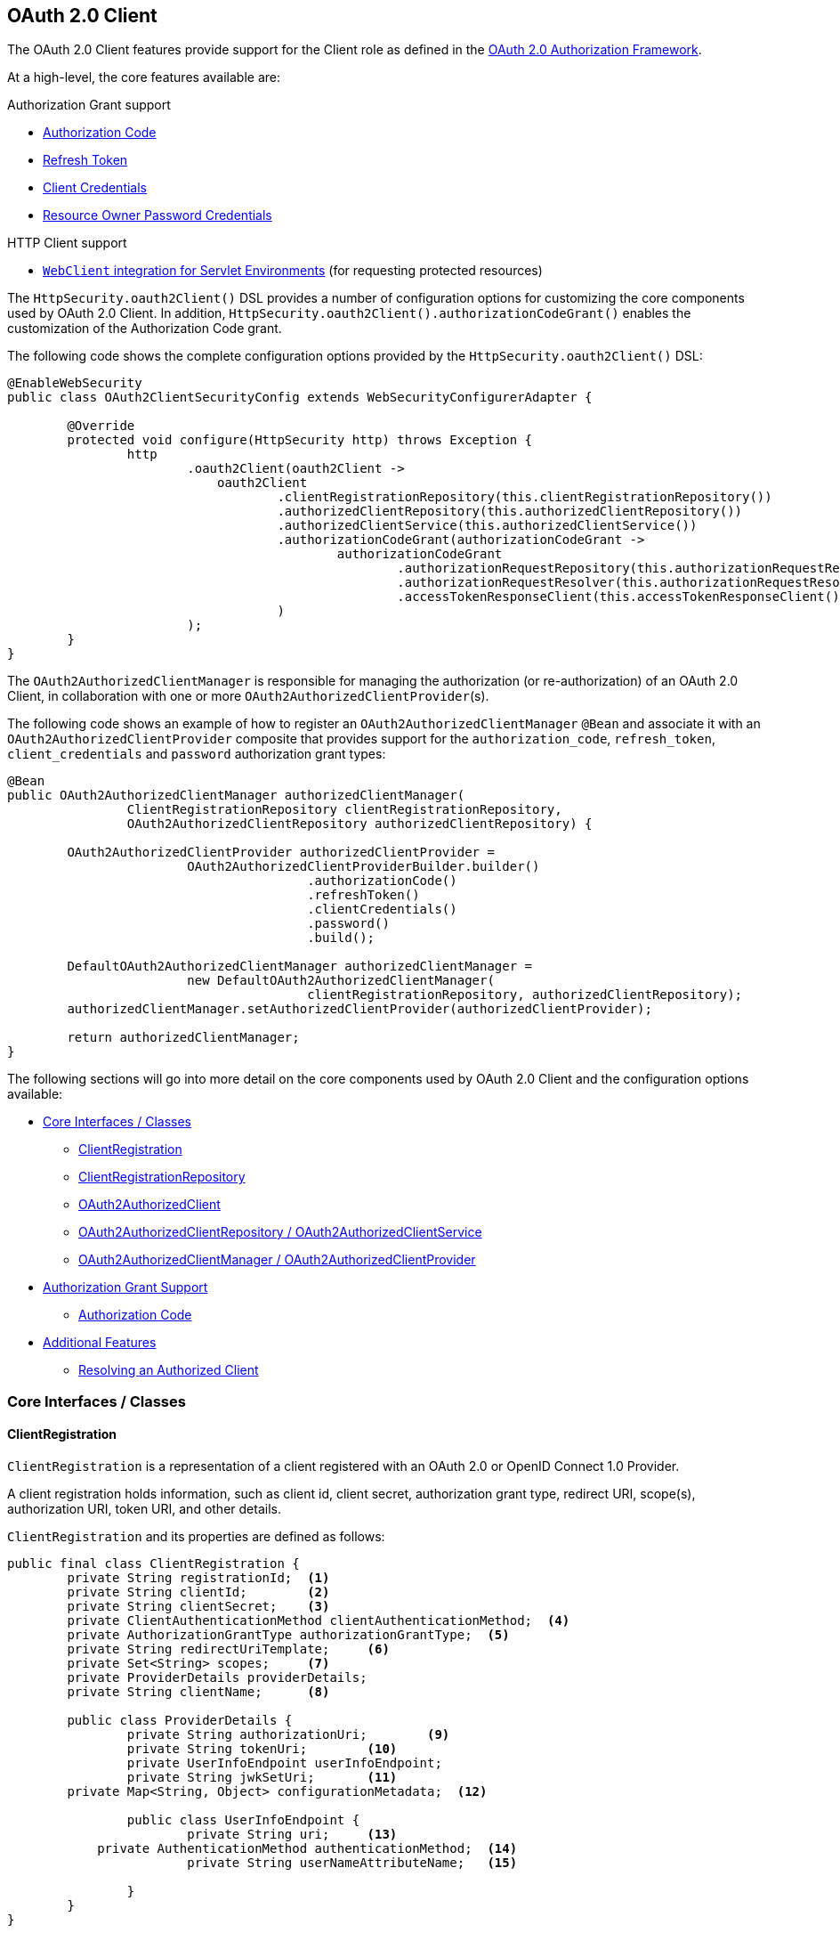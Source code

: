 [[oauth2client]]
== OAuth 2.0 Client

The OAuth 2.0 Client features provide support for the Client role as defined in the https://tools.ietf.org/html/rfc6749#section-1.1[OAuth 2.0 Authorization Framework].

At a high-level, the core features available are:

.Authorization Grant support
* https://tools.ietf.org/html/rfc6749#section-1.3.1[Authorization Code]
* https://tools.ietf.org/html/rfc6749#section-6[Refresh Token]
* https://tools.ietf.org/html/rfc6749#section-1.3.4[Client Credentials]
* https://tools.ietf.org/html/rfc6749#section-1.3.3[Resource Owner Password Credentials]

.HTTP Client support
* <<servlet-webclient, `WebClient` integration for Servlet Environments>> (for requesting protected resources)

The `HttpSecurity.oauth2Client()` DSL provides a number of configuration options for customizing the core components used by OAuth 2.0 Client.
In addition, `HttpSecurity.oauth2Client().authorizationCodeGrant()` enables the customization of the Authorization Code grant.

The following code shows the complete configuration options provided by the `HttpSecurity.oauth2Client()` DSL:

[source,java]
----
@EnableWebSecurity
public class OAuth2ClientSecurityConfig extends WebSecurityConfigurerAdapter {

	@Override
	protected void configure(HttpSecurity http) throws Exception {
		http
			.oauth2Client(oauth2Client ->
			    oauth2Client
				    .clientRegistrationRepository(this.clientRegistrationRepository())
				    .authorizedClientRepository(this.authorizedClientRepository())
				    .authorizedClientService(this.authorizedClientService())
				    .authorizationCodeGrant(authorizationCodeGrant ->
					    authorizationCodeGrant
						    .authorizationRequestRepository(this.authorizationRequestRepository())
						    .authorizationRequestResolver(this.authorizationRequestResolver())
						    .accessTokenResponseClient(this.accessTokenResponseClient())
				    )
			);
	}
}
----

The `OAuth2AuthorizedClientManager` is responsible for managing the authorization (or re-authorization) of an OAuth 2.0 Client, in collaboration with one or more `OAuth2AuthorizedClientProvider`(s).

The following code shows an example of how to register an `OAuth2AuthorizedClientManager` `@Bean` and associate it with an `OAuth2AuthorizedClientProvider` composite that provides support for the `authorization_code`, `refresh_token`, `client_credentials` and `password` authorization grant types:

[source,java]
----
@Bean
public OAuth2AuthorizedClientManager authorizedClientManager(
		ClientRegistrationRepository clientRegistrationRepository,
		OAuth2AuthorizedClientRepository authorizedClientRepository) {

	OAuth2AuthorizedClientProvider authorizedClientProvider =
			OAuth2AuthorizedClientProviderBuilder.builder()
					.authorizationCode()
					.refreshToken()
					.clientCredentials()
					.password()
					.build();

	DefaultOAuth2AuthorizedClientManager authorizedClientManager =
			new DefaultOAuth2AuthorizedClientManager(
					clientRegistrationRepository, authorizedClientRepository);
	authorizedClientManager.setAuthorizedClientProvider(authorizedClientProvider);

	return authorizedClientManager;
}
----

The following sections will go into more detail on the core components used by OAuth 2.0 Client and the configuration options available:

* <<oauth2Client-core-interface-class>>
** <<oauth2Client-client-registration, ClientRegistration>>
** <<oauth2Client-client-registration-repo, ClientRegistrationRepository>>
** <<oauth2Client-authorized-client, OAuth2AuthorizedClient>>
** <<oauth2Client-authorized-repo-service, OAuth2AuthorizedClientRepository / OAuth2AuthorizedClientService>>
** <<oauth2Client-authorized-manager-provider, OAuth2AuthorizedClientManager / OAuth2AuthorizedClientProvider>>
* <<oauth2Client-auth-grant-support>>
** <<oauth2Client-auth-code-grant, Authorization Code>>
* <<oauth2Client-additional-features>>
** <<oauth2Client-registered-authorized-client, Resolving an Authorized Client>>


[[oauth2Client-core-interface-class]]
=== Core Interfaces / Classes


[[oauth2Client-client-registration]]
==== ClientRegistration

`ClientRegistration` is a representation of a client registered with an OAuth 2.0 or OpenID Connect 1.0 Provider.

A client registration holds information, such as client id, client secret, authorization grant type, redirect URI, scope(s), authorization URI, token URI, and other details.

`ClientRegistration` and its properties are defined as follows:

[source,java]
----
public final class ClientRegistration {
	private String registrationId;	<1>
	private String clientId;	<2>
	private String clientSecret;	<3>
	private ClientAuthenticationMethod clientAuthenticationMethod;	<4>
	private AuthorizationGrantType authorizationGrantType;	<5>
	private String redirectUriTemplate;	<6>
	private Set<String> scopes;	<7>
	private ProviderDetails providerDetails;
	private String clientName;	<8>

	public class ProviderDetails {
		private String authorizationUri;	<9>
		private String tokenUri;	<10>
		private UserInfoEndpoint userInfoEndpoint;
		private String jwkSetUri;	<11>
        private Map<String, Object> configurationMetadata;  <12>

		public class UserInfoEndpoint {
			private String uri;	<13>
            private AuthenticationMethod authenticationMethod;  <14>
			private String userNameAttributeName;	<15>

		}
	}
}
----
<1> `registrationId`: The ID that uniquely identifies the `ClientRegistration`.
<2> `clientId`: The client identifier.
<3> `clientSecret`: The client secret.
<4> `clientAuthenticationMethod`: The method used to authenticate the Client with the Provider.
The supported values are *basic*, *post* and *none* https://tools.ietf.org/html/rfc6749#section-2.1[(public clients)].
<5> `authorizationGrantType`: The OAuth 2.0 Authorization Framework defines four https://tools.ietf.org/html/rfc6749#section-1.3[Authorization Grant] types.
 The supported values are `authorization_code`, `client_credentials`, `password` and `implicit`.
<6> `redirectUriTemplate`: The client's registered redirect URI that the _Authorization Server_ redirects the end-user's user-agent
 to after the end-user has authenticated and authorized access to the client.
<7> `scopes`: The scope(s) requested by the client during the Authorization Request flow, such as openid, email, or profile.
<8> `clientName`: A descriptive name used for the client.
The name may be used in certain scenarios, such as when displaying the name of the client in the auto-generated login page.
<9> `authorizationUri`: The Authorization Endpoint URI for the Authorization Server.
<10> `tokenUri`: The Token Endpoint URI for the Authorization Server.
<11> `jwkSetUri`: The URI used to retrieve the https://tools.ietf.org/html/rfc7517[JSON Web Key (JWK)] Set from the Authorization Server,
 which contains the cryptographic key(s) used to verify the https://tools.ietf.org/html/rfc7515[JSON Web Signature (JWS)] of the ID Token and optionally the UserInfo Response.
<12> `configurationMetadata`: The https://openid.net/specs/openid-connect-discovery-1_0.html#ProviderConfig[OpenID Provider Configuration Information].
 This information will only be available if the Spring Boot 2.x property `spring.security.oauth2.client.provider.[providerId].issuerUri` is configured.
<13> `(userInfoEndpoint)uri`: The UserInfo Endpoint URI used to access the claims/attributes of the authenticated end-user.
<14> `(userInfoEndpoint)authenticationMethod`: The authentication method used when sending the access token to the UserInfo Endpoint.
The supported values are *header*, *form* and *query*.
<15> `userNameAttributeName`: The name of the attribute returned in the UserInfo Response that references the Name or Identifier of the end-user.


[[oauth2Client-client-registration-repo]]
==== ClientRegistrationRepository

The `ClientRegistrationRepository` serves as a repository for OAuth 2.0 / OpenID Connect 1.0 `ClientRegistration`(s).

[NOTE]
Client registration information is ultimately stored and owned by the associated Authorization Server.
This repository provides the ability to retrieve a sub-set of the primary client registration information, which is stored with the Authorization Server.

Spring Boot 2.x auto-configuration binds each of the properties under `spring.security.oauth2.client.registration._[registrationId]_` to an instance of `ClientRegistration` and then composes each of the `ClientRegistration` instance(s) within a `ClientRegistrationRepository`.

[NOTE]
The default implementation of `ClientRegistrationRepository` is `InMemoryClientRegistrationRepository`.

The auto-configuration also registers the `ClientRegistrationRepository` as a `@Bean` in the `ApplicationContext` so that it is available for dependency-injection, if needed by the application.

The following listing shows an example:

[source,java]
----
@Controller
public class OAuth2ClientController {

	@Autowired
	private ClientRegistrationRepository clientRegistrationRepository;

	@RequestMapping("/")
	public String index() {
		ClientRegistration oktaRegistration =
			this.clientRegistrationRepository.findByRegistrationId("okta");

		...

		return "index";
	}
}
----


[[oauth2Client-authorized-client]]
==== OAuth2AuthorizedClient

`OAuth2AuthorizedClient` is a representation of an Authorized Client.
A client is considered to be authorized when the end-user (Resource Owner) has granted authorization to the client to access its protected resources.

`OAuth2AuthorizedClient` serves the purpose of associating an `OAuth2AccessToken` (and optional `OAuth2RefreshToken`) to a `ClientRegistration` (client) and resource owner, who is the `Principal` end-user that granted the authorization.


[[oauth2Client-authorized-repo-service]]
==== OAuth2AuthorizedClientRepository / OAuth2AuthorizedClientService

`OAuth2AuthorizedClientRepository` is responsible for persisting `OAuth2AuthorizedClient`(s) between web requests.
Whereas, the primary role of `OAuth2AuthorizedClientService` is to manage `OAuth2AuthorizedClient`(s) at the application-level.

From a developer perspective, the `OAuth2AuthorizedClientRepository` or `OAuth2AuthorizedClientService` provides the capability to lookup an `OAuth2AccessToken` associated with a client so that it may be used to initiate a protected resource request.

The following listing shows an example:

[source,java]
----
@Controller
public class OAuth2ClientController {

    @Autowired
    private OAuth2AuthorizedClientService authorizedClientService;

    @RequestMapping("/")
    public String index(Authentication authentication) {
        OAuth2AuthorizedClient authorizedClient =
            this.authorizedClientService.loadAuthorizedClient("okta", authentication.getName());

        OAuth2AccessToken accessToken = authorizedClient.getAccessToken();

        ...

        return "index";
    }
}
----

[NOTE]
Spring Boot 2.x auto-configuration registers an `OAuth2AuthorizedClientRepository` and/or `OAuth2AuthorizedClientService` `@Bean` in the `ApplicationContext`.
However, the application may choose to override and register a custom `OAuth2AuthorizedClientRepository` or `OAuth2AuthorizedClientService` `@Bean`.


[[oauth2Client-authorized-manager-provider]]
==== OAuth2AuthorizedClientManager / OAuth2AuthorizedClientProvider

The `OAuth2AuthorizedClientManager` is responsible for the overall management of `OAuth2AuthorizedClient`(s).

The primary responsibilities include:

* Authorizing (or re-authorizing) an OAuth 2.0 Client, using an `OAuth2AuthorizedClientProvider`.
* Delegating the persistence of an `OAuth2AuthorizedClient`, typically using an `OAuth2AuthorizedClientService` or `OAuth2AuthorizedClientRepository`.

An `OAuth2AuthorizedClientProvider` implements a strategy for authorizing (or re-authorizing) an OAuth 2.0 Client.
Implementations will typically implement an authorization grant type, eg. `authorization_code`, `client_credentials`, etc.

The default implementation of `OAuth2AuthorizedClientManager` is `DefaultOAuth2AuthorizedClientManager`, which is associated with an `OAuth2AuthorizedClientProvider` that may support multiple authorization grant types using a delegation-based composite.
The `OAuth2AuthorizedClientProviderBuilder` may be used to configure and build the delegation-based composite.

The following code shows an example of how to configure and build an `OAuth2AuthorizedClientProvider` composite that provides support for the `authorization_code`, `refresh_token`, `client_credentials` and `password` authorization grant types:

[source,java]
----
@Bean
public OAuth2AuthorizedClientManager authorizedClientManager(
		ClientRegistrationRepository clientRegistrationRepository,
		OAuth2AuthorizedClientRepository authorizedClientRepository) {

	OAuth2AuthorizedClientProvider authorizedClientProvider =
			OAuth2AuthorizedClientProviderBuilder.builder()
					.authorizationCode()
					.refreshToken()
					.clientCredentials()
					.password()
					.build();

	DefaultOAuth2AuthorizedClientManager authorizedClientManager =
			new DefaultOAuth2AuthorizedClientManager(
					clientRegistrationRepository, authorizedClientRepository);
	authorizedClientManager.setAuthorizedClientProvider(authorizedClientProvider);

	return authorizedClientManager;
}
----

[NOTE]
Spring Boot 2.x auto-configuration registers an `OAuth2AuthorizedClientManager` `@Bean` in the `ApplicationContext`.
However, the application may choose to override and register a custom `OAuth2AuthorizedClientManager` `@Bean`.


[[oauth2Client-auth-grant-support]]
=== Authorization Grant Support


[[oauth2Client-auth-code-grant]]
==== Authorization Code

[NOTE]
Please refer to the OAuth 2.0 Authorization Framework for further details on the https://tools.ietf.org/html/rfc6749#section-1.3.1[Authorization Code] grant.


===== Obtaining Authorization

[NOTE]
Please refer to the https://tools.ietf.org/html/rfc6749#section-4.1.1[Authorization Request/Response] protocol flow for the Authorization Code grant.


===== Initiating the Authorization Request

The `OAuth2AuthorizationRequestRedirectFilter` uses an `OAuth2AuthorizationRequestResolver` to resolve an `OAuth2AuthorizationRequest` and initiate the Authorization Code grant flow by redirecting the end-user's user-agent to the Authorization Server's Authorization Endpoint.

The primary role of the `OAuth2AuthorizationRequestResolver` is to resolve an `OAuth2AuthorizationRequest` from the provided web request.
The default implementation `DefaultOAuth2AuthorizationRequestResolver` matches on the (default) path `/oauth2/authorization/{registrationId}` extracting the `registrationId` and using it to build the `OAuth2AuthorizationRequest` for the associated `ClientRegistration`.

Given the following Spring Boot 2.x properties for an OAuth 2.0 Client registration:

[source,yaml]
----
spring:
  security:
    oauth2:
      client:
        registration:
          okta:
            client-id: okta-client-id
            client-secret: okta-client-secret
            authorization-grant-type: authorization_code
            redirect-uri: "{baseUrl}/authorized/okta"
            scope: read, write
        provider:
          okta:
            authorization-uri: https://dev-1234.oktapreview.com/oauth2/v1/authorize
            token-uri: https://dev-1234.oktapreview.com/oauth2/v1/token
----

A request with the base path `/oauth2/authorization/okta` will initiate the Authorization Request redirect by the `OAuth2AuthorizationRequestRedirectFilter` and ultimately start the Authorization Code grant flow.

[NOTE]
The `AuthorizationCodeOAuth2AuthorizedClientProvider` is an implementation of `OAuth2AuthorizedClientProvider` for the Authorization Code grant,
which also initiates the Authorization Request redirect by the `OAuth2AuthorizationRequestRedirectFilter`.


===== Customizing the Authorization Request

One of the primary use cases an `OAuth2AuthorizationRequestResolver` can realize is the ability to customize the Authorization Request with additional parameters above the standard parameters defined in the OAuth 2.0 Authorization Framework.

For example, OpenID Connect defines additional OAuth 2.0 request parameters for the https://openid.net/specs/openid-connect-core-1_0.html#AuthRequest[Authorization Code Flow] extending from the standard parameters defined in the https://tools.ietf.org/html/rfc6749#section-4.1.1[OAuth 2.0 Authorization Framework].
One of those extended parameters is the `prompt` parameter.

[NOTE]
OPTIONAL. Space delimited, case sensitive list of ASCII string values that specifies whether the Authorization Server prompts the End-User for reauthentication and consent. The defined values are: none, login, consent, select_account

The following example shows how to implement an `OAuth2AuthorizationRequestResolver` that customizes the Authorization Request for `oauth2Login()`, by including the request parameter `prompt=consent`.

[source,java]
----
@EnableWebSecurity
public class OAuth2LoginSecurityConfig extends WebSecurityConfigurerAdapter {

	@Autowired
	private ClientRegistrationRepository clientRegistrationRepository;

	@Override
	protected void configure(HttpSecurity http) throws Exception {
		http
			.authorizeRequests(authorizeRequests ->
			    authorizeRequests
				    .anyRequest().authenticated()
			)
			.oauth2Login(oauth2Login ->
				oauth2Login
					.authorizationEndpoint(authorizationEndpoint ->
						authorizationEndpoint
							.authorizationRequestResolver(
							    new CustomAuthorizationRequestResolver(
							            this.clientRegistrationRepository))    <1>
					)
			);
	}
}

public class CustomAuthorizationRequestResolver implements OAuth2AuthorizationRequestResolver {
	private final OAuth2AuthorizationRequestResolver defaultAuthorizationRequestResolver;

	public CustomAuthorizationRequestResolver(
			ClientRegistrationRepository clientRegistrationRepository) {

		this.defaultAuthorizationRequestResolver =
				new DefaultOAuth2AuthorizationRequestResolver(
						clientRegistrationRepository, "/oauth2/authorization");
	}

	@Override
	public OAuth2AuthorizationRequest resolve(HttpServletRequest request) {
		OAuth2AuthorizationRequest authorizationRequest =
				this.defaultAuthorizationRequestResolver.resolve(request);  <2>

		return authorizationRequest != null ?   <3>
				customAuthorizationRequest(authorizationRequest) :
				null;
	}

	@Override
	public OAuth2AuthorizationRequest resolve(
			HttpServletRequest request, String clientRegistrationId) {

		OAuth2AuthorizationRequest authorizationRequest =
				this.defaultAuthorizationRequestResolver.resolve(
				    request, clientRegistrationId);    <2>

		return authorizationRequest != null ?   <3>
				customAuthorizationRequest(authorizationRequest) :
				null;
	}

	private OAuth2AuthorizationRequest customAuthorizationRequest(
			OAuth2AuthorizationRequest authorizationRequest) {

		Map<String, Object> additionalParameters =
				new LinkedHashMap<>(authorizationRequest.getAdditionalParameters());
		additionalParameters.put("prompt", "consent");  <4>

		return OAuth2AuthorizationRequest.from(authorizationRequest)    <5>
				.additionalParameters(additionalParameters) <6>
				.build();
	}
}
----
<1> Configure the custom `OAuth2AuthorizationRequestResolver`
<2> Attempt to resolve the `OAuth2AuthorizationRequest` using the `DefaultOAuth2AuthorizationRequestResolver`
<3> If an `OAuth2AuthorizationRequest` was resolved than return a customized version else return `null`
<4> Add custom parameters to the existing `OAuth2AuthorizationRequest.additionalParameters`
<5> Create a copy of the default `OAuth2AuthorizationRequest` which returns an `OAuth2AuthorizationRequest.Builder` for further modifications
<6> Override the default `additionalParameters`

[TIP]
`OAuth2AuthorizationRequest.Builder.build()` constructs the `OAuth2AuthorizationRequest.authorizationRequestUri`, which represents the complete Authorization Request URI including all query parameters using the `application/x-www-form-urlencoded` format.


The preceding example shows the common use case of adding a custom parameter on top of the standard parameters.
Alternatively, if your requirements are more advanced, than you can take full control in building the Authorization Request URI by simply overriding the `OAuth2AuthorizationRequest.authorizationRequestUri` property.

The following example shows a variation of the `customAuthorizationRequest()` method from the preceding example, and instead overrides the `OAuth2AuthorizationRequest.authorizationRequestUri` property.

[source,java]
----
private OAuth2AuthorizationRequest customAuthorizationRequest(
		OAuth2AuthorizationRequest authorizationRequest) {

	String customAuthorizationRequestUri = UriComponentsBuilder
			.fromUriString(authorizationRequest.getAuthorizationRequestUri())
			.queryParam("prompt", "consent")
			.build(true)
			.toUriString();

	return OAuth2AuthorizationRequest.from(authorizationRequest)
			.authorizationRequestUri(customAuthorizationRequestUri)
			.build();
}
----


===== Storing the Authorization Request

The `AuthorizationRequestRepository` is responsible for the persistence of the `OAuth2AuthorizationRequest` from the time the Authorization Request is initiated to the time the Authorization Response is received (the callback).

[TIP]
The `OAuth2AuthorizationRequest` is used to correlate and validate the Authorization Response.

The default implementation of `AuthorizationRequestRepository` is `HttpSessionOAuth2AuthorizationRequestRepository`, which stores the `OAuth2AuthorizationRequest` in the `HttpSession`.

If you have a custom implementation of `AuthorizationRequestRepository`, you may configure it as shown in the following example:

[source,java]
----
@EnableWebSecurity
public class OAuth2ClientSecurityConfig extends WebSecurityConfigurerAdapter {

	@Override
	protected void configure(HttpSecurity http) throws Exception {
		http
			.oauth2Client(oauth2Client ->
			    oauth2Client
				    .authorizationCodeGrant(authorizationCodeGrant ->
				        authorizationCodeGrant
					        .authorizationRequestRepository(this.authorizationRequestRepository())
					        ...
					)
			);
	}
}
----


===== Requesting an Access Token

[NOTE]
Please refer to the https://tools.ietf.org/html/rfc6749#section-4.1.3[Access Token Request/Response] protocol flow for the Authorization Code grant.

The default implementation of `OAuth2AccessTokenResponseClient` for the Authorization Code grant is `DefaultAuthorizationCodeTokenResponseClient`, which uses a `RestOperations` for exchanging an authorization code for an access token at the Authorization Server’s Token Endpoint.

The `DefaultAuthorizationCodeTokenResponseClient` is quite flexible as it allows you to customize the pre-processing of the Token Request and/or post-handling of the Token Response.


===== Customizing the Access Token Request

If you need to customize the pre-processing of the Token Request, you can provide `DefaultAuthorizationCodeTokenResponseClient.setRequestEntityConverter()` with a custom `Converter<OAuth2AuthorizationCodeGrantRequest, RequestEntity<?>>`.
The default implementation `OAuth2AuthorizationCodeGrantRequestEntityConverter` builds a `RequestEntity` representation of a standard https://tools.ietf.org/html/rfc6749#section-4.1.3[OAuth 2.0 Access Token Request].
However, providing a custom `Converter`, would allow you to extend the standard Token Request and add custom parameter(s).

IMPORTANT: The custom `Converter` must return a valid `RequestEntity` representation of an OAuth 2.0 Access Token Request that is understood by the intended OAuth 2.0 Provider.


===== Customizing the Access Token Response

On the other end, if you need to customize the post-handling of the Token Response, you will need to provide `DefaultAuthorizationCodeTokenResponseClient.setRestOperations()` with a custom configured `RestOperations`.
The default `RestOperations` is configured as follows:

[source,java]
----
RestTemplate restTemplate = new RestTemplate(Arrays.asList(
		new FormHttpMessageConverter(),
		new OAuth2AccessTokenResponseHttpMessageConverter()));

restTemplate.setErrorHandler(new OAuth2ErrorResponseErrorHandler());
----

TIP: Spring MVC `FormHttpMessageConverter` is required as it's used when sending the OAuth 2.0 Access Token Request.

`OAuth2AccessTokenResponseHttpMessageConverter` is a `HttpMessageConverter` for an OAuth 2.0 Access Token Response.
You can provide `OAuth2AccessTokenResponseHttpMessageConverter.setTokenResponseConverter()` with a custom `Converter<Map<String, String>, OAuth2AccessTokenResponse>` that is used for converting the OAuth 2.0 Access Token Response parameters to an `OAuth2AccessTokenResponse`.

`OAuth2ErrorResponseErrorHandler` is a `ResponseErrorHandler` that can handle an OAuth 2.0 Error, eg. 400 Bad Request.
It uses an `OAuth2ErrorHttpMessageConverter` for converting the OAuth 2.0 Error parameters to an `OAuth2Error`.

Whether you customize `DefaultAuthorizationCodeTokenResponseClient` or provide your own implementation of `OAuth2AccessTokenResponseClient`, you'll need to configure it as shown in the following example:

[source,java]
----
@EnableWebSecurity
public class OAuth2ClientSecurityConfig extends WebSecurityConfigurerAdapter {

	@Override
	protected void configure(HttpSecurity http) throws Exception {
		http
			.oauth2Client(oauth2Client ->
			    oauth2Client
				    .authorizationCodeGrant(authorizationCodeGrant ->
				        authorizationCodeGrant
					        .accessTokenResponseClient(this.accessTokenResponseClient())
					        ...
					 )
			);
	}
}
----


[[oauth2Client-additional-features]]
=== Additional Features


[[oauth2Client-registered-authorized-client]]
==== Resolving an Authorized Client

The `@RegisteredOAuth2AuthorizedClient` annotation provides the capability of resolving a method parameter to an argument value of type `OAuth2AuthorizedClient`.
This is a convenient alternative compared to looking up the `OAuth2AuthorizedClient` via the `OAuth2AuthorizedClientService`.

[source,java]
----
@Controller
public class OAuth2ClientController {

	@RequestMapping("/")
	public String index(@RegisteredOAuth2AuthorizedClient("okta") OAuth2AuthorizedClient authorizedClient) {
		OAuth2AccessToken accessToken = authorizedClient.getAccessToken();

		...

		return "index";
	}
}
----

The `@RegisteredOAuth2AuthorizedClient` annotation is handled by `OAuth2AuthorizedClientArgumentResolver` and provides the following capabilities:

* An `OAuth2AccessToken` will be requested if the client has not yet been authorized.
** `authorization_code` - triggers the authorization request redirect to initiate the flow
** `client_credentials` - the access token is obtained directly from the Token Endpoint
** `password` - the access token is obtained directly from the Token Endpoint
* If the `OAuth2AccessToken` is expired, it will be renewed (or refreshed) if an `OAuth2AuthorizedClientProvider` is available to perform the authorization
